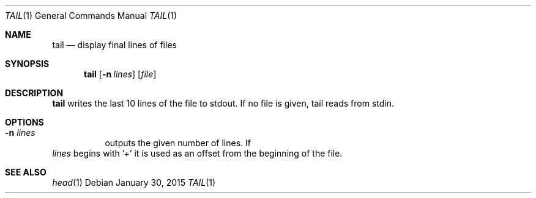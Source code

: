 .Dd January 30, 2015
.Dt TAIL 1 sbase\-VERSION
.Os
.Sh NAME
.Nm tail
.Nd display final lines of files
.Sh SYNOPSIS
.Nm
.Op Fl n Ar lines
.Op Ar file
.Sh DESCRIPTION
.Nm
writes the last 10 lines of the file to stdout.  If no file is given, tail reads
from stdin.
.Sh OPTIONS
.Bl -tag -width Ds
.It Fl n Ar lines
outputs the given number of lines.  If
.El
.Ar lines
begins with '+' it is used as an offset from the beginning of the file.
.Sh SEE ALSO
.Xr head 1
